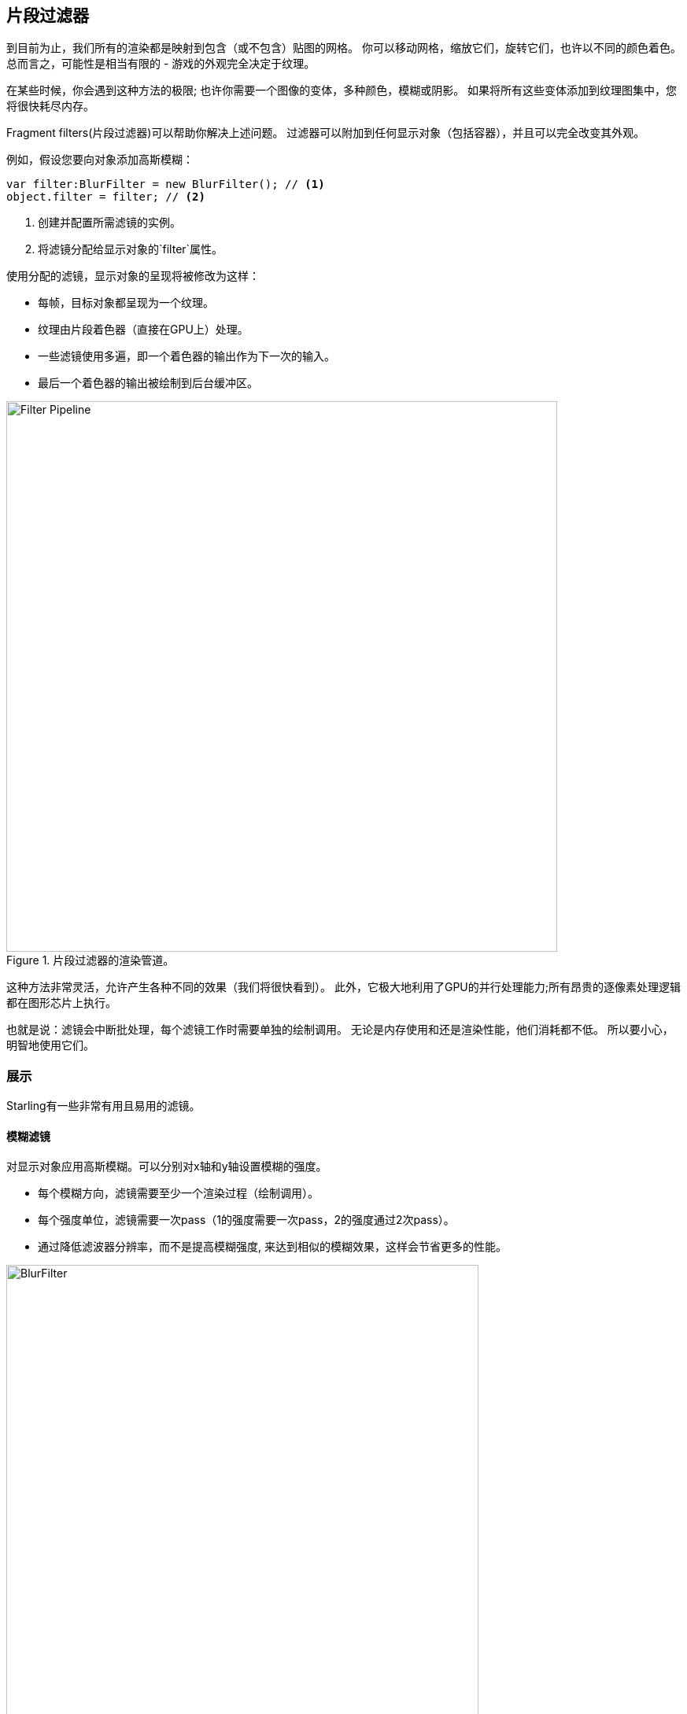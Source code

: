 == 片段过滤器

到目前为止，我们所有的渲染都是映射到包含（或不包含）贴图的网格。
你可以移动网格，缩放它们，旋转它们，也许以不同的颜色着色。
总而言之，可能性是相当有限的 - 游戏的外观完全决定于纹理。

在某些时候，你会遇到这种方法的极限; 也许你需要一个图像的变体，多种颜色，模糊或阴影。
如果将所有这些变体添加到纹理图集中，您将很快耗尽内存。

Fragment filters(片段过滤器)可以帮助你解决上述问题。
过滤器可以附加到任何显示对象（包括容器），并且可以完全改变其外观。

例如，假设您要向对象添加高斯模糊：

[source, as3]
----
var filter:BlurFilter = new BlurFilter(); // <1>
object.filter = filter; // <2>
----
<1> 创建并配置所需滤镜的实例。
<2> 将滤镜分配给显示对象的`filter`属性。

使用分配的滤镜，显示对象的呈现将被修改为这样：

* 每帧，目标对象都呈现为一个纹理。
* 纹理由片段着色器（直接在GPU上）处理。
* 一些滤镜使用多遍，即一个着色器的输出作为下一次的输入。
* 最后一个着色器的输出被绘制到后台缓冲区。

.片段过滤器的渲染管道。
image::filter-pipeline.png[Filter Pipeline, 700]

这种方法非常灵活，允许产生各种不同的效果（我们将很快看到）。
此外，它极大地利用了GPU的并行处理能力;所有昂贵的逐像素处理逻辑都在图形芯片上执行。

也就是说：滤镜会中断批处理，每个滤镜工作时需要单独的绘制调用。
无论是内存使用和还是渲染性能，他们消耗都不低。
所以要小心，明智地使用它们。

=== 展示

Starling有一些非常有用且易用的滤镜。

==== 模糊滤镜

对显示对象应用高斯模糊。可以分别对x轴和y轴设置模糊的强度。

* 每个模糊方向，滤镜需要至少一个渲染过程（绘制调用）。
* 每个强度单位，滤镜需要一次pass（1的强度需要一次pass，2的强度通过2次pass）。
* 通过降低滤波器分辨率，而不是提高模糊强度, 来达到相似的模糊效果，这样会节省更多的性能。

.激活的模糊滤镜。
image::filter-blur.png[BlurFilter, 600]

==== 颜色矩阵滤镜

动态地更改对象的颜色。更改对象的亮度，饱和度，色调或将其完全反转。

该滤镜将每个像素的颜色和α值乘以4×5矩阵。
这是一个非常灵活的设计，但是设置相应的矩阵也很麻烦。
为此，该类包含几个方法，帮助您设置想要实现效果的矩阵（例如，更改色调或饱和度）。

* 您可以在一个滤镜实例中组合多个颜色转换。
  例如，要更改亮度和饱和度，请调用滤镜内置的相应方法。
* 此滤镜总是需要一次pass。

.激活的颜色矩阵滤镜。
image::filter-colormatrix.png[ColorMatrixFilter, 600]

==== DropShadow- and GlowFilter

这两个滤镜在前面绘制原始对象，并在其后添加一个模糊和着色的变体。

* 这也使它们相当昂贵，因为他们还需要给模糊滤镜添加一次额外的pass。

.激活的阴影和发光滤镜.
image::filter-dropshadow+glow.png[DropShadow and Glow filter, 300]

==== 置换滤镜

根据贴图中的颜色来替换目标对象的像素。

* 不是很容易使用，但非常强大！
* 水面反射，放大镜，爆炸的冲击波 - 这个滤镜都可以做到。
ifdef::target-handbook[]
* 我们将在后面的章节中讨论这个滤镜的细节。
endif::[]

.包含几个不同贴图的置换滤镜。
image::filter-displacementmap.png[Other filters, 450]

==== 滤镜链

要在一个显示对象上组合多个滤镜，可以通过FilterChain类将它们链接在一起。
滤镜将按给定顺序处理;每个滤镜的绘制调用的数量简单地相加。

.颜色矩阵和阴影滤镜链接在一起。
image::filter-chain.png[FilterChain, 150]

=== 性能提示

我上面提到它：虽然GPU处理部分是非常高效的，但额外的绘制调用使片段过滤器相当昂贵。
但是，Starling尽力优化滤镜性能。

* 当一个对象接连两帧不改变它相对于舞台的位置（或其他属性，比如尺度和颜色），Starling识别到这一点，会自动缓存过滤器输出。
  这意味着滤镜将不再需要被处理;相反，它的行为就像一个单一的图像。
* 另一方面，当对象不断移动时，最后的滤镜总是通过后台缓冲区直接呈现而不是纹理。
  这只有一次绘制调用。
* 如果你想继续使用滤镜输出，即使对象在移动，调用`filter.cache（）`。
  同样，这将使对象的行为就像一个静态图像。
  但是，如果目标对象图像有任何更改，您必须再次调用`cache`（或`uncache`）。
* 为了节省内存，不妨试试'resolution'和'textureFormat'属性。
  但这将降低图像质量。

=== 更多滤镜

您想知道如何创建自己的滤镜吗？
不要担心，我们将探讨该主题<<自定义滤镜,稍后...>>。

在此期间，您可以尝试使用由其他Starling开发人员创建的滤镜。
一个很好的例子是 https://github.com/devon-o/Starling-Filters[filter collection] by devon-o.
